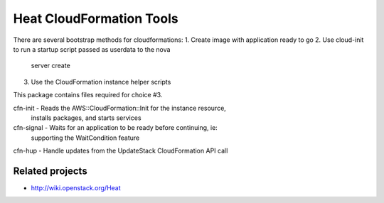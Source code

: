 =========================
Heat CloudFormation Tools
=========================

There are several bootstrap methods for cloudformations:
1. Create image with application ready to go
2. Use cloud-init to run a startup script passed as userdata to the nova
   server create
3. Use the CloudFormation instance helper scripts

This package contains files required for choice #3.

cfn-init   - Reads the AWS::CloudFormation::Init for the instance resource,
             installs packages, and starts services
cfn-signal - Waits for an application to be ready before continuing, ie:
             supporting the WaitCondition feature
cfn-hup    - Handle updates from the UpdateStack CloudFormation API call

Related projects
----------------
* http://wiki.openstack.org/Heat
